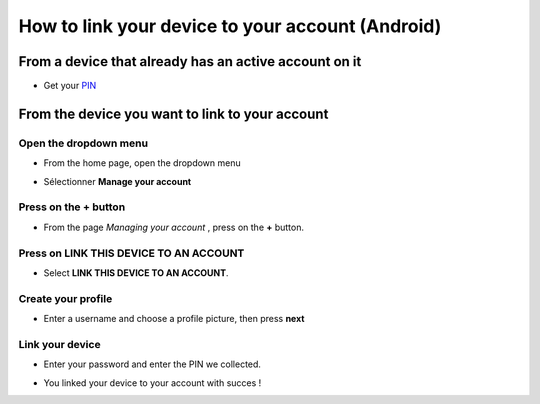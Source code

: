 .. _connecter:

==================================================
 How to link your device to your account (Android)
==================================================
From a device that already has an active account on it 
------------------------------------------------

- Get your `PIN <https://ring.cx/fr/documentation/faq#node-204>`_


From the device you want to link to your account
----------------------------------


Open the dropdown menu
######################

- From the home page, open the dropdown menu

.. image:: ./connecter_app_android/9.png
   :height: 100px
   :width: 200 px
   :scale: 100 %
   :alt: Nothing else than a pict
   :align: center

- Sélectionner **Manage your account**
.. image:: ./connecter_app_android/10.png
   :height: 100px
   :width: 200 px
   :scale: 100 %
   :alt: Nothing else than a pict
   :align: center

Press on the **+** button
###################
- From the page *Managing your account* , press on the **+** button.

.. image:: ./connecter_app_android/11.png
   :height: 100px
   :width: 200 px
   :scale: 100 %
   :alt: Nothing else than a pict
   :align: center


Press on LINK THIS DEVICE TO AN ACCOUNT
######################

- Select **LINK THIS DEVICE TO AN ACCOUNT**. 

.. image:: ./connecter_app_android/1.png
   :height: 100px
   :width: 200 px
   :scale: 100 %
   :alt: Nothing else than a pict
   :align: center


Create your profile
#######################

- Enter a username and choose a profile picture, then press  **next**

.. image:: ./connecter_app_android/2.png
   :height: 100px
   :width: 200 px
   :scale: 100 %
   :alt: Nothing else than a pict
   :align: center


Link your device
################

- Enter your password and enter the PIN we collected.

.. image:: ./connecter_app_android/3.png
   :height: 100px
   :width: 200 px
   :scale: 100 %
   :alt: Nothing else than a pict
   :align: center

- You linked your device to your account with succes !

.. image:: ./connecter_app_android/12.png
   :height: 100px
   :width: 200 px
   :scale: 100 %
   :alt: Nothing else than a pict
   :align: center




























